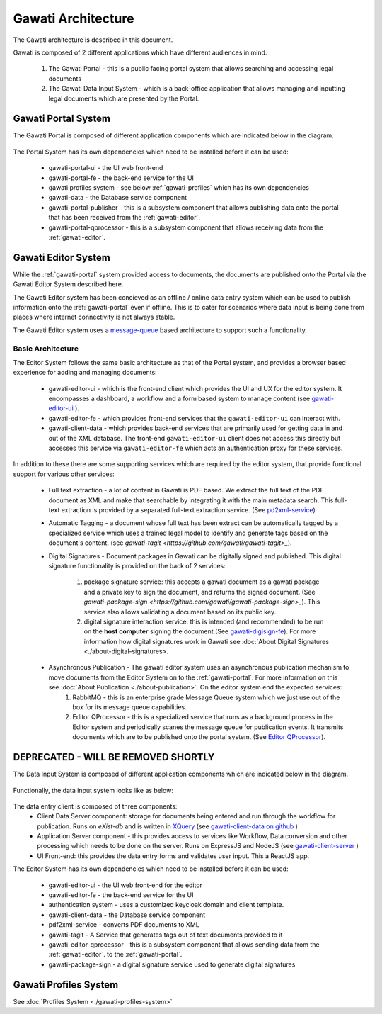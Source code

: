 Gawati Architecture
###################


The Gawati architecture is described in this document. 

Gawati is composed of 2 different applications which have different audiences in mind. 

  1. The Gawati Portal - this is a public facing portal system that allows searching and accessing legal documents
  2. The Gawati Data Input System - which is a back-office application that allows managing and inputting legal documents which are presented by the Portal.

.. _gawati-portal:

********************
Gawati Portal System
********************

The Gawati Portal is composed of different application components which are indicated below in the diagram. 

.. figure:: ./_images/high-level-arch-portal.png
   :alt: Gawati Portal Architecture
   :align: center
   :figclass: align-center

The Portal System has its own dependencies which need to be installed before it can be used:
   
    * gawati-portal-ui - the UI web front-end
    * gawati-portal-fe - the back-end service for the UI
    * gawati profiles system - see below :ref:`gawati-profiles` which has its own dependencies
    * gawati-data - the Database service component 
    * gawati-portal-publisher - this is a subsystem component that allows publishing data onto the portal that has been received from the :ref:`gawati-editor`.
    * gawati-portal-qprocessor - this is a subsystem component that allows receiving data from the :ref:`gawati-editor`. 


.. _gawati-editor:

********************
Gawati Editor System
********************

While the :ref:`gawati-portal` system provided access to documents, the documents are published onto the Portal via the Gawati Editor System described here. 

The Gawati Editor system has been concieved as an offline / online data entry system which can be used to publish information onto the :ref:`gawati-portal` even if offline. This is to cater for scenarios where data input is being done from places where internet connectivity is not always stable. 

The Gawati Editor system uses a `message-queue <https://en.wikipedia.org/wiki/Message_queue>`_ based architecture to support such a functionality. 

==================
Basic Architecture
==================

The Editor System follows the same basic architecture as that of the Portal system, and provides a browser based experience for adding and managing documents: 

    *  gawati-editor-ui - which is the front-end client which provides the UI and UX for the editor system. It encompasses a dashboard, a workflow and a form based system to manage content (see `gawati-editor-ui <https://github.com/gawati/gawati-editor-ui>`_ ). 
    *  gawati-editor-fe - which provides front-end services that the ``gawati-editor-ui`` can interact with.
    *  gawati-client-data - which provides back-end services that are primarily used for getting data in and out of the XML database. The front-end ``gawati-editor-ui`` client does not access this directly but accesses this service via ``gawati-editor-fe`` which acts an authentication proxy for these services. 

In addition to these there are some supporting services which are required by the editor system, that provide functional support for various other services: 

    * Full text extraction - a lot of content in Gawati is PDF based. We extract the full text of the PDF document as XML and make that searchable by integrating it with the main metadata search. This full-text extraction is provided by a separated full-text extraction service. (See `pd2xml-service <https://github.com/gawati/pdf2xml-service>`_)
    * Automatic Tagging - a document whose full text has been extract can be automatically tagged by a specialized service which uses a trained legal model to identify and generate tags based on the document's content. (see `gawati-tagit <https://github.com/gawati/gawati-tagit>_`).
    * Digital Signatures - Document packages in Gawati can be digitally signed and published. This digital signature functionality is provided on the back of 2 services:

        1. package signature service: this accepts a gawati document as a gawati package and a private key to sign the document, and returns the signed document. (See `gawati-package-sign <https://github.com/gawati/gawati-package-sign>_`). This service also allows validating a document based on its public key. 
        2. digital signature interaction service: this is intended (and recommended) to be run on the **host computer** signing the document.(See `gawati-digisign-fe <https://github.com/gawati/gawati-digisign-fe>`_).  For more information how digital signatures work in Gawati see :doc:`About Digital Signatures <./about-digital-signatures>. 
    * Asynchronous Publication - The gawati editor system uses an asynchronous publication mechanism to move documents from the Editor System on to the :ref:`gawati-portal`. For more information on this see :doc:`About Publication <./about-publication>`. On the editor system end the expected services: 
        1. RabbitMQ - this is an enterprise grade Message Queue system which we just use out of the box for its message queue capabilities. 
        2. Editor QProcessor - this is a specialized service that runs as a background process in the Editor system and periodically scanes the message queue for publication events. It transmits documents which are to be published onto the portal system. (See `Editor QProcessor <https://github.com/gawati/gawati-editor-qprocessor>`_).
    

************************************
DEPRECATED - WILL BE REMOVED SHORTLY
************************************



The Data Input System is composed of different application components which are indicated below in the diagram. 

.. figure:: ./_images/high-level-arch-client.png
   :alt: Gawati Portal Architecture
   :align: center
   :figclass: align-center

Functionally, the data input system looks like as below: 

.. figure:: ./_images/arch_data_entry_tech.png
  :target: ./_images/arch_data_entry_tech.png
  :alt: Data Entry Architecture
  :align: center
  :figclass: align-center

The data entry client is composed of three components: 
    * Client Data Server component:  storage for documents being entered and run through the workflow for publication. Runs on `eXist-db` and is written in `XQuery <https://www.w3.org/XML/Query/>`__ (see `gawati-client-data on github <https://github.com/gawati/gawati-client-data>`__ ) 
    * Application Server component - this provides access to services like Workflow, Data conversion and other processing which needs to be done on the server. Runs on ExpressJS and NodeJS (see `gawati-client-server <https://github.com/gawati/gawati-client-server>`__ ) 
    * UI Front-end: this provides the data entry forms and validates user input. This a ReactJS app.

The Editor System has its own dependencies which need to be installed before it can be used:
   
    * gawati-editor-ui - the UI web front-end for the editor
    * gawati-editor-fe - the back-end service for the UI
    * authentication system - uses a customized keycloak domain and client template.
    * gawati-client-data - the Database service component 
    * pdf2xml-service - converts PDF documents to XML 
    * gawati-tagit - A Service that generates tags out of text documents provided to it
    * gawati-editor-qprocessor - this is a subsystem component that allows sending data from the :ref:`gawati-editor`. to the :ref:`gawati-portal`.
    * gawati-package-sign - a digital signature service used to generate digital signatures


.. _gawati-profiles:

**********************
Gawati Profiles System
**********************

See :doc:`Profiles System <./gawati-profiles-system>`

